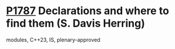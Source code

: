 * [[https://wg21.link/p1787][P1787]] Declarations and where to find them (S. Davis Herring)
:PROPERTIES:
:CUSTOM_ID: p1787-declarations-and-where-to-find-them-s.-davis-herring
:END:
modules, C++23, IS, plenary-approved

